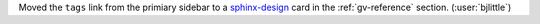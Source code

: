 Moved the ``tags`` link from the primiary sidebar to a
`sphinx-design <https://github.com/executablebooks/sphinx-design>`__ card in
the :ref:`gv-reference` section. (:user:`bjlittle`)
